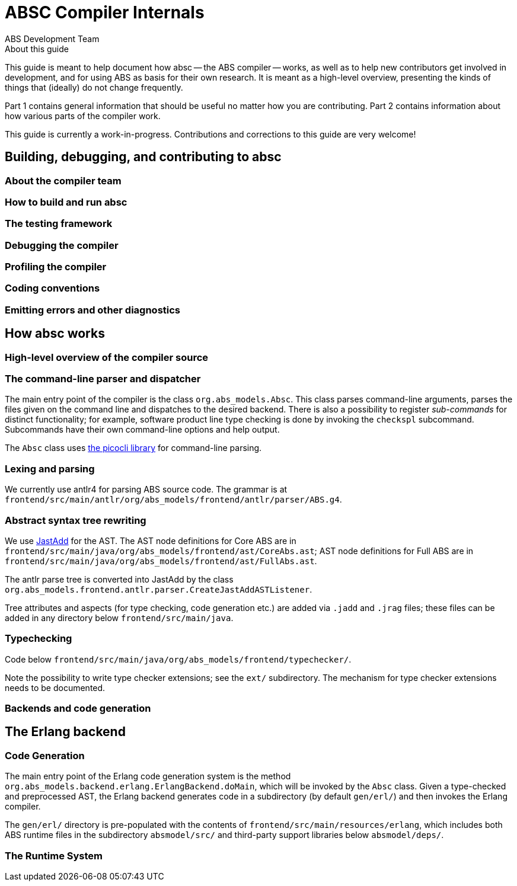 = ABSC Compiler Internals
ABS Development Team
:doctype: book
:creator: ABS Development Team
:lang: en
:keywords: ABS, manual, modeling languages, programming languages
:sectnumlevels: 2
:copyright: CC-BY-SA 3.0
:imagesdir: images
:front-cover-image: image:Title_logo.png[width=1050,height=1600]

// See https://rust-lang.github.io/rustc-guide/about-this-guide.html for an
// example of where we want this document to be

.About this guide

This guide is meant to help document how absc -- the ABS compiler -- works, as
well as to help new contributors get involved in development, and for using
ABS as basis for their own research.  It is meant as a high-level overview,
presenting the kinds of things that (ideally) do not change frequently.

Part 1 contains general information that should be useful no matter how you
are contributing.  Part 2 contains information about how various parts of the
compiler work.

This guide is currently a work-in-progress.  Contributions and corrections to
this guide are very welcome!

== Building, debugging, and contributing to absc

=== About the compiler team

=== How to build and run absc

=== The testing framework

=== Debugging the compiler

=== Profiling the compiler

=== Coding conventions

=== Emitting errors and other diagnostics

== How absc works

=== High-level overview of the compiler source

=== The command-line parser and dispatcher

The main entry point of the compiler is the class `org.abs_models.Absc`.  This class parses command-line arguments, parses the files given on the command line and dispatches to the desired backend.  There is also a possibility to register _sub-commands_ for distinct functionality; for example, software product line type checking is done by invoking the `checkspl` subcommand.  Subcommands have their own command-line options and help output.

The `Absc` class uses https://picocli.info[the picocli library] for command-line parsing.

=== Lexing and parsing

We currently use antlr4 for parsing ABS source code.  The grammar is at `frontend/src/main/antlr/org/abs_models/frontend/antlr/parser/ABS.g4`.

=== Abstract syntax tree rewriting

We use http://jastadd.org/web/[JastAdd] for the AST.  The AST node definitions for Core ABS are in `frontend/src/main/java/org/abs_models/frontend/ast/CoreAbs.ast`; AST node definitions for Full ABS are in `frontend/src/main/java/org/abs_models/frontend/ast/FullAbs.ast`.

The antlr parse tree is converted into JastAdd by the class `org.abs_models.frontend.antlr.parser.CreateJastAddASTListener`.

Tree attributes and aspects (for type checking, code generation etc.) are added via `.jadd` and `.jrag` files; these files can be added in any directory below `frontend/src/main/java`.

=== Typechecking

Code below `frontend/src/main/java/org/abs_models/frontend/typechecker/`.

Note the possibility to write type checker extensions; see the `ext/` subdirectory.  The mechanism for type checker extensions needs to be documented.

=== Backends and code generation

== The Erlang backend

=== Code Generation

The main entry point of the Erlang code generation system is the method `org.abs_models.backend.erlang.ErlangBackend.doMain`, which will be invoked by the `Absc` class.  Given a type-checked and preprocessed AST, the Erlang backend generates code in a subdirectory (by default `gen/erl/`) and then invokes the Erlang compiler.

The `gen/erl/` directory is pre-populated with the contents of `frontend/src/main/resources/erlang`, which includes both ABS runtime files in the subdirectory `absmodel/src/` and third-party support libraries below `absmodel/deps/`.

=== The Runtime System


